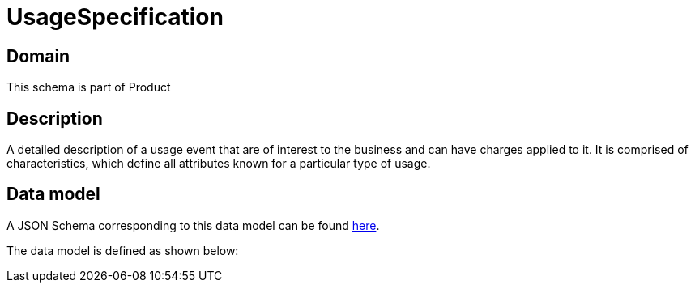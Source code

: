 = UsageSpecification

[#domain]
== Domain

This schema is part of Product

[#description]
== Description

A detailed description of a usage event that are of interest to the business and can have charges applied to it. It is comprised of characteristics, which define all attributes known for a particular type of usage.


[#data_model]
== Data model

A JSON Schema corresponding to this data model can be found https://tmforum.org[here].

The data model is defined as shown below:

